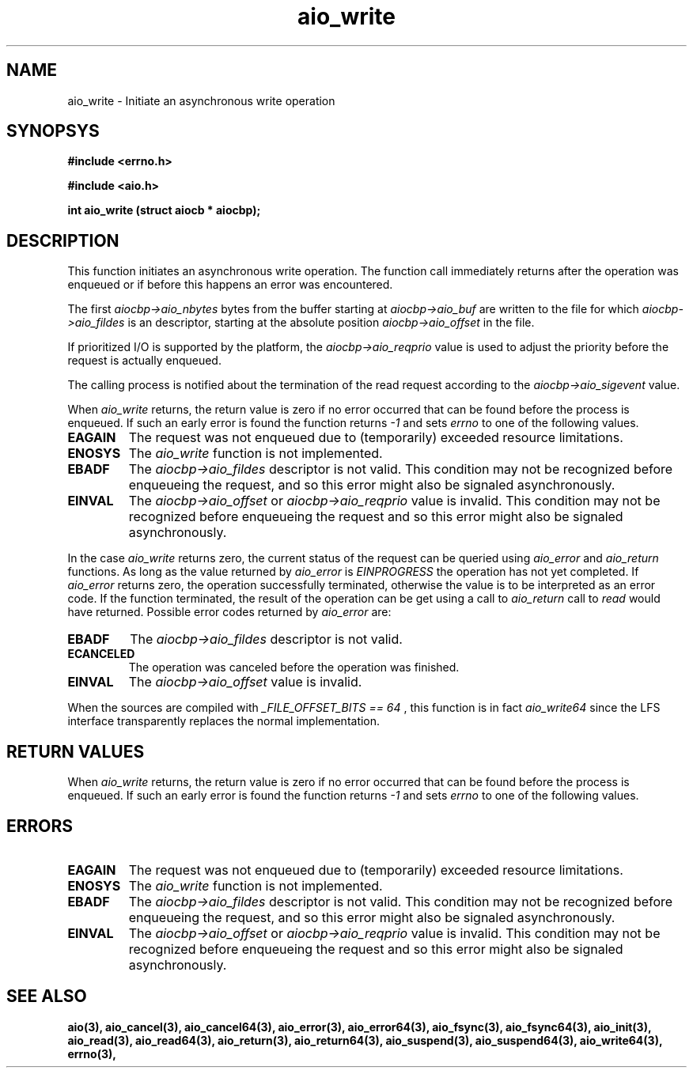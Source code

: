 .TH aio_write 3 2002-09-12 "Linux 2.4" Linux AIO"
.SH NAME
aio_write  \-  Initiate an asynchronous write operation
.SH SYNOPSYS
.nf
.B #include <errno.h>
.sp
.br 
.B #include <aio.h>
.sp
.br
.BI "int aio_write (struct aiocb * aiocbp);"
.fi
.SH DESCRIPTION
This function initiates an asynchronous write operation.  The function
call immediately returns after the operation was enqueued or if before
this happens an error was encountered.

The first 
.IR "aiocbp->aio_nbytes"
bytes from the buffer starting at
.IR "aiocbp->aio_buf"
are written to the file for which
.IR "aiocbp->aio_fildes"
is an descriptor, starting at the absolute
position 
.IR "aiocbp->aio_offset"
in the file.

If prioritized I/O is supported by the platform, the
.IR "aiocbp->aio_reqprio "
value is used to adjust the priority before
the request is actually enqueued.

The calling process is notified about the termination of the read
request according to the 
.IR "aiocbp->aio_sigevent"
value.

When 
.IR "aio_write"
returns, the return value is zero if no error
occurred that can be found before the process is enqueued.  If such an
early error is found the function returns 
.IR -1
and sets
.IR "errno"
to one of the following values.

.TP
.B EAGAIN
The request was not enqueued due to (temporarily) exceeded resource
limitations.
.TP
.B ENOSYS
The 
.IR "aio_write"
function is not implemented.
.TP
.B EBADF
The 
.IR "aiocbp->aio_fildes"
descriptor is not valid.  This condition
may not be recognized before enqueueing the request, and so this error
might also be signaled asynchronously.
.TP
.B EINVAL
The 
.IR "aiocbp->aio_offset"
or
.IR "aiocbp->aio_reqprio"
value is
invalid.  This condition may not be recognized before enqueueing the
request and so this error might also be signaled asynchronously.
.PP

In the case 
.IR "aio_write"
returns zero, the current status of the
request can be queried using 
.IR "aio_error"
and 
.IR "aio_return"
functions.  As long as the value returned by 
.IR "aio_error"
is
.IR "EINPROGRESS"
the operation has not yet completed.  If
.IR "aio_error"
returns zero, the operation successfully terminated,
otherwise the value is to be interpreted as an error code.  If the
function terminated, the result of the operation can be get using a call
to 
.IR "aio_return"
.  The returned value is the same as an equivalent
call to 
.IR "read"
would have returned.  Possible error codes returned
by 
.IR "aio_error"
are:

.TP
.B EBADF
The 
.IR "aiocbp->aio_fildes"
descriptor is not valid.
.TP
.B ECANCELED
The operation was canceled before the operation was finished.
.TP
.B EINVAL
The 
.IR "aiocbp->aio_offset"
value is invalid.
.PP
When the sources are compiled with 
.IR "_FILE_OFFSET_BITS == 64"
, this
function is in fact 
.IR "aio_write64"
since the LFS interface transparently
replaces the normal implementation.
.SH "RETURN VALUES"
When 
.IR "aio_write"
returns, the return value is zero if no error
occurred that can be found before the process is enqueued.  If such an
early error is found the function returns 
.IR -1
and sets
.IR "errno"
to one of the following values.
.SH ERRORS
.TP
.B EAGAIN
The request was not enqueued due to (temporarily) exceeded resource
limitations.
.TP
.B ENOSYS
The 
.IR "aio_write"
function is not implemented.
.TP
.B EBADF
The 
.IR "aiocbp->aio_fildes"
descriptor is not valid.  This condition
may not be recognized before enqueueing the request, and so this error
might also be signaled asynchronously.
.TP
.B EINVAL
The 
.IR "aiocbp->aio_offset"
or
.IR "aiocbp->aio_reqprio"
value is
invalid.  This condition may not be recognized before enqueueing the
request and so this error might also be signaled asynchronously.
.SH "SEE ALSO"
.BR aio(3),
.BR aio_cancel(3),
.BR aio_cancel64(3),
.BR aio_error(3),
.BR aio_error64(3),
.BR aio_fsync(3),
.BR aio_fsync64(3),
.BR aio_init(3),
.BR aio_read(3),
.BR aio_read64(3),
.BR aio_return(3),
.BR aio_return64(3),
.BR aio_suspend(3),
.BR aio_suspend64(3),
.BR aio_write64(3),
.BR errno(3),
